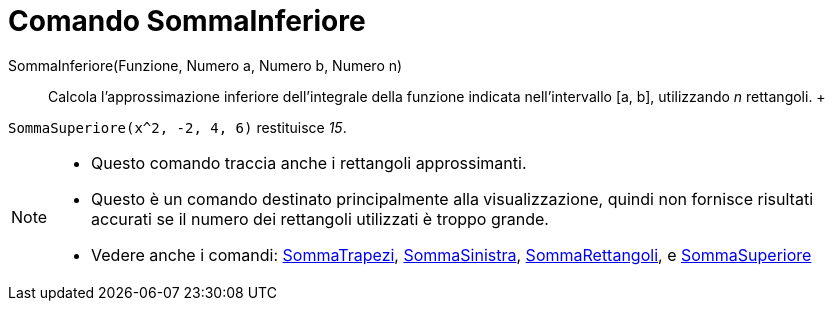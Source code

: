 = Comando SommaInferiore

SommaInferiore(Funzione, Numero a, Numero b, Numero n)::
  Calcola l'approssimazione inferiore dell'integrale della funzione indicata nell'intervallo [a, b], utilizzando _n_
  rettangoli.
  +

[EXAMPLE]
====

`++SommaSuperiore(x^2, -2, 4, 6)++` restituisce _15_.

====

[NOTE]
====

* Questo comando traccia anche i rettangoli approssimanti.
* Questo è un comando destinato principalmente alla visualizzazione, quindi non fornisce risultati accurati se il numero
dei rettangoli utilizzati è troppo grande.
* Vedere anche i comandi: xref:/commands/Comando_SommaTrapezi.adoc[SommaTrapezi],
xref:/commands/Comando_SommaSinistra.adoc[SommaSinistra], xref:/commands/Comando_SommaRettangoli.adoc[SommaRettangoli],
e xref:/commands/Comando_SommaSuperiore.adoc[SommaSuperiore]
====
